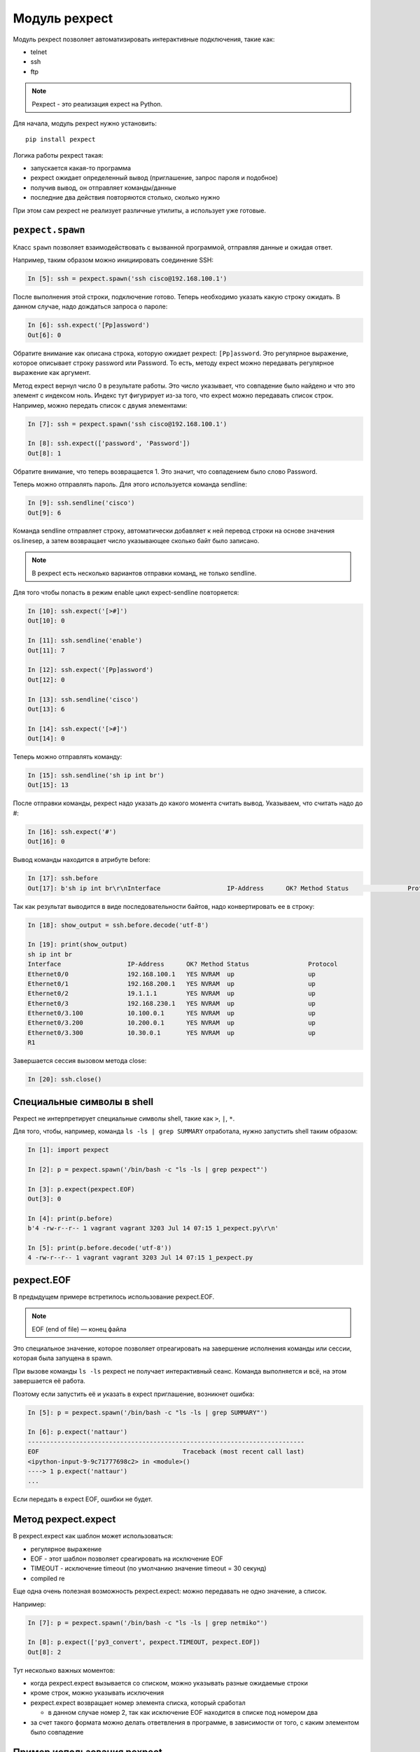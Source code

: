 Модуль pexpect
--------------

Модуль pexpect позволяет автоматизировать интерактивные подключения,
такие как:

* telnet 
* ssh 
* ftp

.. note::

    Pexpect - это реализация expect на Python.

Для начала, модуль pexpect нужно установить:

::

    pip install pexpect


Логика работы pexpect такая: 

* запускается какая-то программа 
* pexpect ожидает определенный вывод (приглашение, запрос пароля и подобное) 
* получив вывод, он отправляет команды/данные 
* последние два действия повторяются столько, сколько нужно

При этом сам pexpect не реализует различные утилиты, а использует уже
готовые.

``pexpect.spawn``
~~~~~~~~~~~~~~~~~

Класс ``spawn`` позволяет взаимодействовать с вызванной
программой, отправляя данные и ожидая ответ.

Например, таким образом можно инициировать соединение SSH:

.. code:: python

    In [5]: ssh = pexpect.spawn('ssh cisco@192.168.100.1')

После выполнения этой строки, подключение готово. Теперь необходимо
указать какую строку ожидать. В данном случае, надо дождаться запроса о
пароле:

.. code:: python

    In [6]: ssh.expect('[Pp]assword')
    Out[6]: 0

Обратите внимание как описана строка, которую ожидает pexpect:
``[Pp]assword``. Это регулярное выражение, которое описывает строку
password или Password. То есть, методу expect можно передавать
регулярное выражение как аргумент.

Метод expect вернул число 0 в результате работы. Это число указывает,
что совпадение было найдено и что это элемент с индексом ноль. Индекс
тут фигурирует из-за того, что expect можно передавать список строк.
Например, можно передать список с двумя элементами:

.. code:: python

    In [7]: ssh = pexpect.spawn('ssh cisco@192.168.100.1')

    In [8]: ssh.expect(['password', 'Password'])
    Out[8]: 1

Обратите внимание, что теперь возвращается 1. Это значит, что
совпадением было слово Password.

Теперь можно отправлять пароль. Для этого используется команда sendline:

.. code:: python

    In [9]: ssh.sendline('cisco')
    Out[9]: 6

Команда sendline отправляет строку, автоматически добавляет к ней
перевод строки на основе значения os.linesep, а затем возвращает число
указывающее сколько байт было записано.

.. note::

    В pexpect есть несколько вариантов отправки команд, не только
    sendline.

Для того чтобы попасть в режим enable цикл expect-sendline повторяется:

.. code:: python

    In [10]: ssh.expect('[>#]')
    Out[10]: 0

    In [11]: ssh.sendline('enable')
    Out[11]: 7

    In [12]: ssh.expect('[Pp]assword')
    Out[12]: 0

    In [13]: ssh.sendline('cisco')
    Out[13]: 6

    In [14]: ssh.expect('[>#]')
    Out[14]: 0

Теперь можно отправлять команду:

.. code:: python

    In [15]: ssh.sendline('sh ip int br')
    Out[15]: 13

После отправки команды, pexpect надо указать до какого момента считать
вывод. Указываем, что считать надо до #:

.. code:: python

    In [16]: ssh.expect('#')
    Out[16]: 0

Вывод команды находится в атрибуте before:

.. code:: python

    In [17]: ssh.before
    Out[17]: b'sh ip int br\r\nInterface                  IP-Address      OK? Method Status                Protocol\r\nEthernet0/0                192.168.100.1   YES NVRAM  up                    up      \r\nEthernet0/1                192.168.200.1   YES NVRAM  up                    up      \r\nEthernet0/2                19.1.1.1        YES NVRAM  up                    up      \r\nEthernet0/3                192.168.230.1   YES NVRAM  up                    up      \r\nEthernet0/3.100            10.100.0.1      YES NVRAM  up                    up      \r\nEthernet0/3.200            10.200.0.1      YES NVRAM  up                    up      \r\nEthernet0/3.300            10.30.0.1       YES NVRAM  up                    up      \r\nR1'

Так как результат выводится в виде последовательности байтов, надо
конвертировать ее в строку:

.. code:: python

    In [18]: show_output = ssh.before.decode('utf-8')

    In [19]: print(show_output)
    sh ip int br
    Interface                  IP-Address      OK? Method Status                Protocol
    Ethernet0/0                192.168.100.1   YES NVRAM  up                    up
    Ethernet0/1                192.168.200.1   YES NVRAM  up                    up
    Ethernet0/2                19.1.1.1        YES NVRAM  up                    up
    Ethernet0/3                192.168.230.1   YES NVRAM  up                    up
    Ethernet0/3.100            10.100.0.1      YES NVRAM  up                    up
    Ethernet0/3.200            10.200.0.1      YES NVRAM  up                    up
    Ethernet0/3.300            10.30.0.1       YES NVRAM  up                    up
    R1

Завершается сессия вызовом метода close:

.. code:: python

    In [20]: ssh.close()

Специальные символы в shell
~~~~~~~~~~~~~~~~~~~~~~~~~~~

Pexpect не интерпретирует специальные символы shell, такие как ``>``,
``|``, ``*``.

Для того, чтобы, например, команда ``ls -ls | grep SUMMARY`` отработала,
нужно запустить shell таким образом:

.. code:: python

    In [1]: import pexpect

    In [2]: p = pexpect.spawn('/bin/bash -c "ls -ls | grep pexpect"')

    In [3]: p.expect(pexpect.EOF)
    Out[3]: 0

    In [4]: print(p.before)
    b'4 -rw-r--r-- 1 vagrant vagrant 3203 Jul 14 07:15 1_pexpect.py\r\n'

    In [5]: print(p.before.decode('utf-8'))
    4 -rw-r--r-- 1 vagrant vagrant 3203 Jul 14 07:15 1_pexpect.py

pexpect.EOF
~~~~~~~~~~~

В предыдущем примере встретилось использование pexpect.EOF.

.. note::

    EOF (end of file) — конец файла

Это специальное значение, которое позволяет отреагировать на завершение
исполнения команды или сессии, которая была запущена в spawn.

При вызове команды ``ls -ls`` pexpect не получает интерактивный сеанс.
Команда выполняется и всё, на этом завершается её работа.

Поэтому если запустить её и указать в expect приглашение, возникнет
ошибка:

.. code:: python

    In [5]: p = pexpect.spawn('/bin/bash -c "ls -ls | grep SUMMARY"')

    In [6]: p.expect('nattaur')
    ---------------------------------------------------------------------------
    EOF                                       Traceback (most recent call last)
    <ipython-input-9-9c71777698c2> in <module>()
    ----> 1 p.expect('nattaur')
    ...

Если передать в expect EOF, ошибки не будет.

Метод pexpect.expect
~~~~~~~~~~~~~~~~~~~~

В pexpect.expect как шаблон может использоваться: 

* регулярное выражение 
* EOF - этот шаблон позволяет среагировать на исключение EOF
* TIMEOUT - исключение timeout (по умолчанию значение timeout = 30 секунд) 
* compiled re

Еще одна очень полезная возможность pexpect.expect: можно передавать не
одно значение, а список.

Например:

.. code:: python

    In [7]: p = pexpect.spawn('/bin/bash -c "ls -ls | grep netmiko"')

    In [8]: p.expect(['py3_convert', pexpect.TIMEOUT, pexpect.EOF])
    Out[8]: 2

Тут несколько важных моментов: 

* когда pexpect.expect вызывается со списком, можно указывать разные ожидаемые строки 
* кроме строк, можно указывать исключения 
* pexpect.expect возвращает номер элемента списка, который сработал 

  * в данном случае номер 2, так как исключение EOF находится в списке под номером два 

* за счет такого формата можно делать ответвления в программе, 
  в зависимости от того, с каким элементом было совпадение

Пример использования pexpect
~~~~~~~~~~~~~~~~~~~~~~~~~~~~

Пример использования pexpect для подключения к оборудованию и передачи
команды show (файл 1_pexpect.py):

.. code:: python

    import pexpect
    import re
    from pprint import pprint


    def send_show_command(ip, username, password, enable, commands, prompt="#"):
        with pexpect.spawn(f"ssh {username}@{ip}", timeout=10, encoding="utf-8") as ssh:
            ssh.expect("[Pp]assword")
            ssh.sendline(password)
            enable_status = ssh.expect([">", "#"])
            if enable_status == 0:
                ssh.sendline("enable")
                ssh.expect("[Pp]assword")
                ssh.sendline(enable)
                ssh.expect(prompt)

            ssh.sendline("terminal length 0")
            ssh.expect(prompt)

            result = {}
            for command in commands:
                ssh.sendline(command)
                match = ssh.expect([prompt, pexpect.TIMEOUT, pexpect.EOF])
                if match == 1:
                    print(
                        f"Символ {prompt} не найден в выводе. Полученный вывод записан в словарь"
                    )
                if match == 2:
                    print("Соединение разорвано со стороны сервера")
                    return result
                else:
                    output = ssh.before
                    result[command] = output.replace("\r\n", "\n")
            return result


    if __name__ == "__main__":
        devices = ["192.168.100.1", "192.168.100.2", "192.168.100.3"]
        commands = ["sh clock", "sh int desc"]
        for ip in devices:
            result = send_show_command(ip, "cisco", "cisco", "cisco", commands)
            pprint(result, width=120)

Эта часть функции отвечает за переход в режим enable:

.. code:: python

    enable_status = ssh.expect([">", "#"])
    if enable_status == 0:
        ssh.sendline("enable")
        ssh.expect("[Pp]assword")
        ssh.sendline(enable)
        ssh.expect(prompt)

Если ``ssh.expect([">", "#"])`` возвращает индекс 0, значит при подключении не было
автоматического перехода в режим enable и его надо выполнить.
Если возвращается индекс 1 - значит мы уже находимся в режиме enable, например, потому что
на оборудовании настроено privilege 15.

Еще один интересный момент в функции:

.. code:: python

    for command in commands:
        ssh.sendline(command)
        match = ssh.expect([prompt, pexpect.TIMEOUT, pexpect.EOF])
        if match == 1:
            print(
                f"Символ {prompt} не найден в выводе. Полученный вывод записан в словарь"
            )
        if match == 2:
            print("Соединение разорвано со стороны сервера")
            return result
        else:
            output = ssh.before
            result[command] = output.replace("\r\n", "\n")
    return result

Тут по очереди отправляются команды и expect ждет три варианта: приглашение, таймаут или EOF.
Если метод expect не дождался ``#``, будет возвращено значение 1 и в этом случае выводится сообщение,
что символ не найден. При этом, и когда совпадение найдено и когда был таймаут, полученный вывод
записывается в словарь. Таким образом можно увидеть, что было получено с устройства, даже
если приглашение не найдено.

Вывод при запуске скрипта:

::

    {'sh clock': 'sh clock\n*13:13:47.525 UTC Sun Jul 19 2020\n',
     'sh int desc': 'sh int desc\n'
                    'Interface                      Status         Protocol Description\n'
                    'Et0/0                          up             up       \n'
                    'Et0/1                          up             up       \n'
                    'Et0/2                          up             up       \n'
                    'Et0/3                          up             up       \n'
                    'Lo22                           up             up       \n'
                    'Lo33                           up             up       \n'
                    'Lo45                           up             up       \n'
                    'Lo55                           up             up       \n'}
    {'sh clock': 'sh clock\n*13:13:50.450 UTC Sun Jul 19 2020\n',
     'sh int desc': 'sh int desc\n'
                    'Interface                      Status         Protocol Description\n'
                    'Et0/0                          up             up       \n'
                    'Et0/1                          up             up       \n'
                    'Et0/2                          admin down     down     \n'
                    'Et0/3                          admin down     down     \n'
                    'Lo0                            up             up       \n'
                    'Lo9                            up             up       \n'
                    'Lo19                           up             up       \n'
                    'Lo33                           up             up       \n'
                    'Lo100                          up             up       \n'}
    {'sh clock': 'sh clock\n*13:13:53.360 UTC Sun Jul 19 2020\n',
     'sh int desc': 'sh int desc\n'
                    'Interface                      Status         Protocol Description\n'
                    'Et0/0                          up             up       \n'
                    'Et0/1                          up             up       \n'
                    'Et0/2                          admin down     down     \n'
                    'Et0/3                          admin down     down     \n'
                    'Lo33                           up             up       \n'}

Работа с pexpect без отключения постраничного вывода команд
~~~~~~~~~~~~~~~~~~~~~~~~~~~~~~~~~~~~~~~~~~~~~~~~~~~~~~~~~~~

Пример использования pexpect для работы с постраничным выводом команд
show (файл 1_pexpect_more.py):

.. code:: python

    import pexpect
    import re
    from pprint import pprint


    def send_show_command(ip, username, password, enable, command, prompt="#"):
        with pexpect.spawn(f"ssh {username}@{ip}", timeout=10, encoding="utf-8") as ssh:
            ssh.expect("[Pp]assword")
            ssh.sendline(password)
            enable_status = ssh.expect([">", "#"])
            if enable_status == 0:
                ssh.sendline("enable")
                ssh.expect("[Pp]assword")
                ssh.sendline(enable)
                ssh.expect(prompt)

            ssh.sendline(command)
            output = ""

            while True:
                match = ssh.expect([prompt, "--More--", pexpect.TIMEOUT])
                page = ssh.before.replace("\r\n", "\n")
                page = re.sub(" +\x08+ +\x08+", "\n", page)
                output += page
                if match == 0:
                    break
                elif match == 1:
                    ssh.send(" ")
                else:
                    print("Ошибка: timeout")
                    break
            output = re.sub("\n +\n", "\n", output)
            return output


    if __name__ == "__main__":
        devices = ["192.168.100.1", "192.168.100.2", "192.168.100.3"]
        for ip in devices:
            result = send_show_command(ip, "cisco", "cisco", "cisco", "sh run")
            with open(f"{ip}_result.txt", "w") as f:
                f.write(result)

